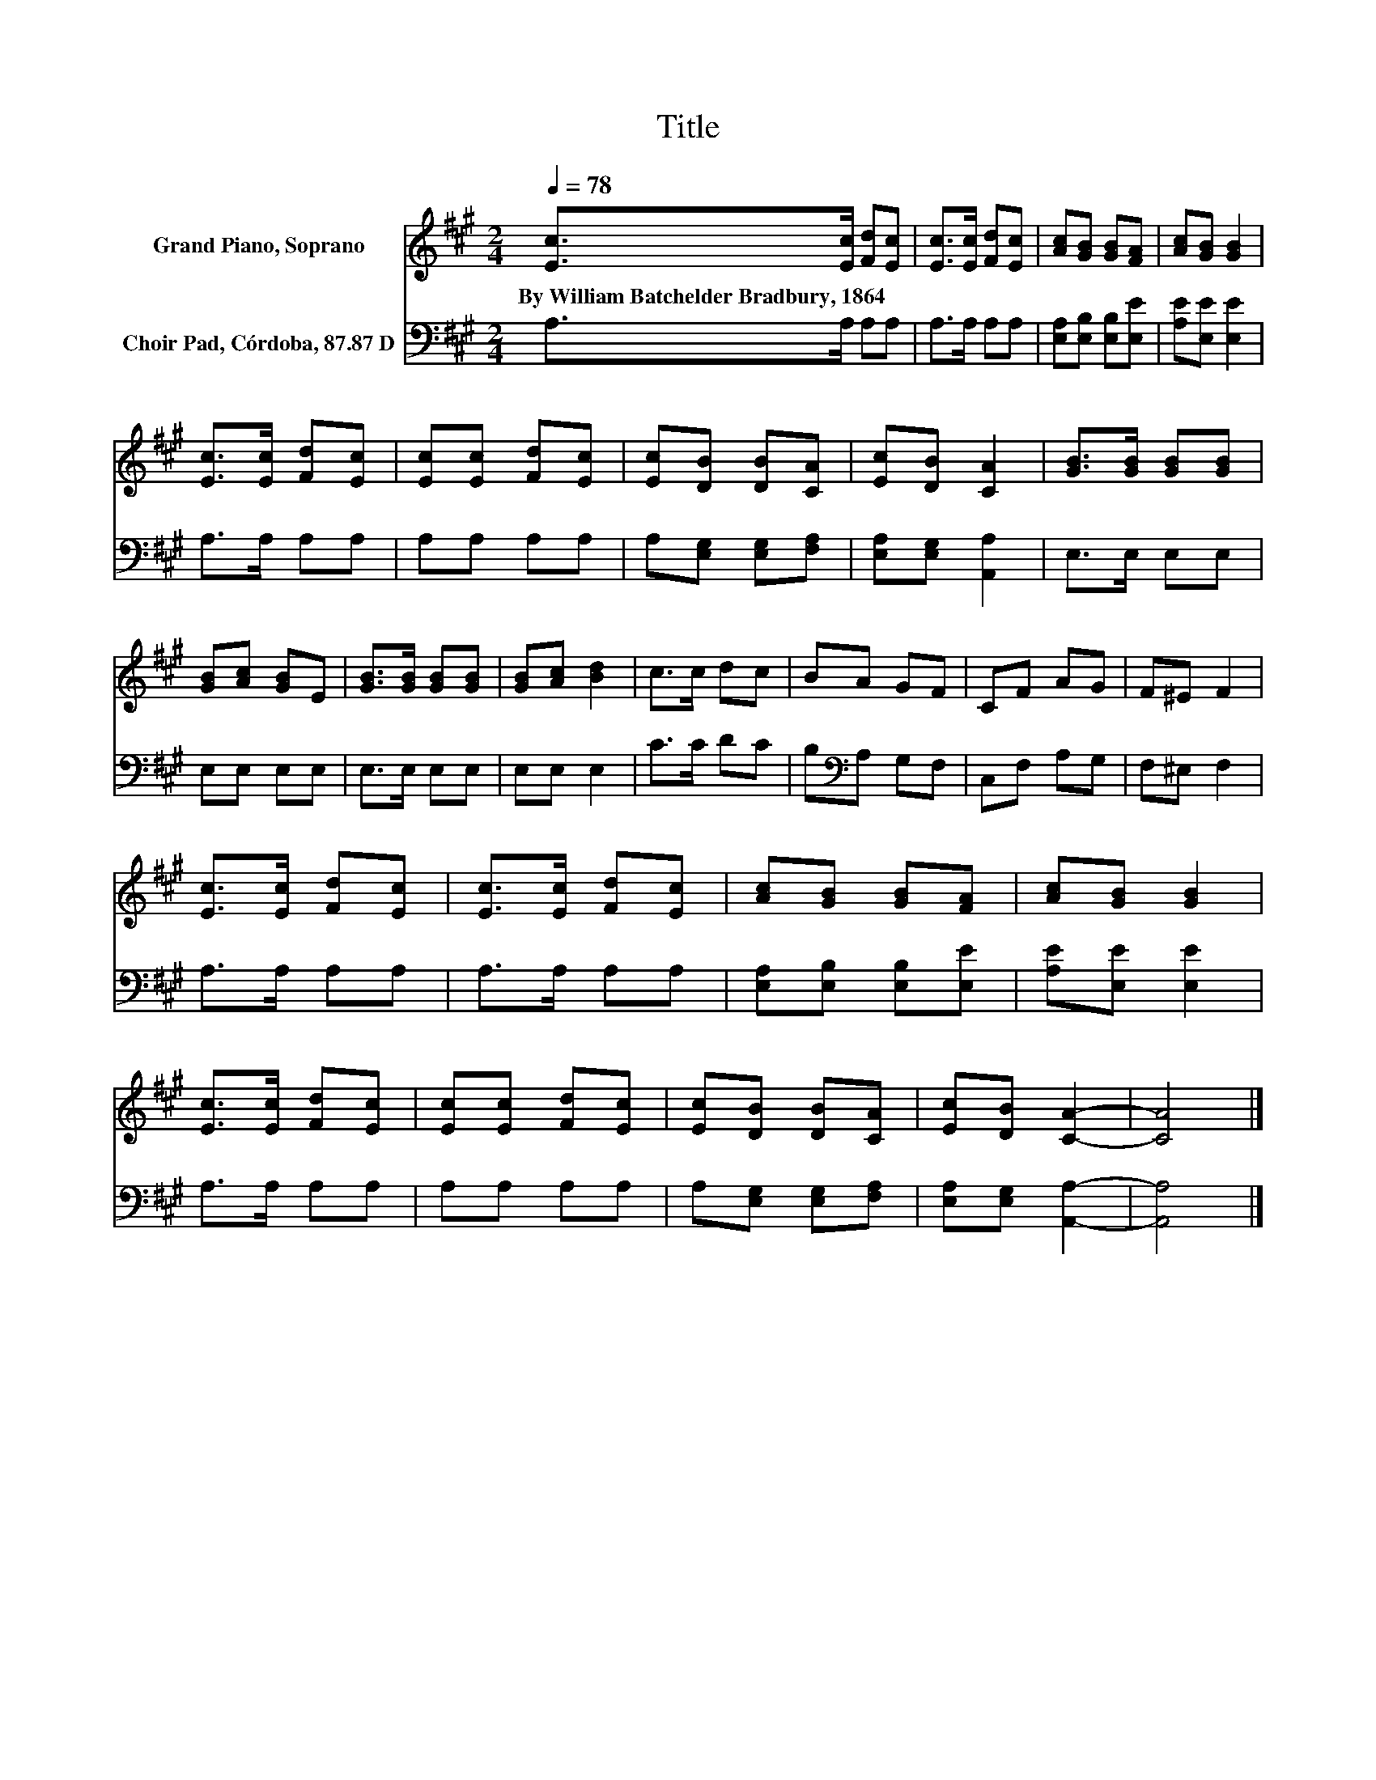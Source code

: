 X:1
T:Title
%%score 1 2
L:1/8
Q:1/4=78
M:2/4
K:A
V:1 treble nm="Grand Piano, Soprano"
V:2 bass nm="Choir Pad, Córdoba, 87.87 D"
V:1
 [Ec]>[Ec] [Fd][Ec] | [Ec]>[Ec] [Fd][Ec] | [Ac][GB] [GB][FA] | [Ac][GB] [GB]2 | %4
w: By~William~Batchelder~Bradbury,~1864 * * *||||
 [Ec]>[Ec] [Fd][Ec] | [Ec][Ec] [Fd][Ec] | [Ec][DB] [DB][CA] | [Ec][DB] [CA]2 | [GB]>[GB] [GB][GB] | %9
w: |||||
 [GB][Ac] [GB]E | [GB]>[GB] [GB][GB] | [GB][Ac] [Bd]2 | c>c dc | BA GF | CF AG | F^E F2 | %16
w: |||||||
 [Ec]>[Ec] [Fd][Ec] | [Ec]>[Ec] [Fd][Ec] | [Ac][GB] [GB][FA] | [Ac][GB] [GB]2 | %20
w: ||||
 [Ec]>[Ec] [Fd][Ec] | [Ec][Ec] [Fd][Ec] | [Ec][DB] [DB][CA] | [Ec][DB] [CA]2- | [CA]4 |] %25
w: |||||
V:2
 A,>A, A,A, | A,>A, A,A, | [E,A,][E,B,] [E,B,][E,E] | [A,E][E,E] [E,E]2 | A,>A, A,A, | A,A, A,A, | %6
 A,[E,G,] [E,G,][F,A,] | [E,A,][E,G,] [A,,A,]2 | E,>E, E,E, | E,E, E,E, | E,>E, E,E, | E,E, E,2 | %12
 C>C DC | B,[K:bass]A, G,F, | C,F, A,G, | F,^E, F,2 | A,>A, A,A, | A,>A, A,A, | %18
 [E,A,][E,B,] [E,B,][E,E] | [A,E][E,E] [E,E]2 | A,>A, A,A, | A,A, A,A, | A,[E,G,] [E,G,][F,A,] | %23
 [E,A,][E,G,] [A,,A,]2- | [A,,A,]4 |] %25

